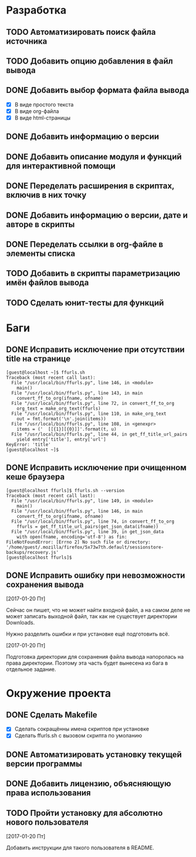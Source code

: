 #+STARTUP: showall hideblocks

* Разработка

** TODO Автоматизировать поиск файла источника

** TODO Добавить опцию добавления в файл вывода

** DONE Добавить выбор формата файла вывода
   - [X] В виде простого текста
   - [X] В виде org-файла
   - [X] В виде html-страницы

** DONE Добавить информацию о версии

** DONE Добавить описание модуля и функций для интерактивной помощи

** DONE Переделать расширения в скриптах, включив в них точку

** DONE Добавить информацию о версии, дате и авторе в скрипты

** DONE Переделать ссылки в org-файле в элементы списка

** TODO Добавить в скрипты параметризацию имён файлов вывода

** TODO Сделать юнит-тесты для функций


* Баги

** DONE Исправить исключение при отсутствии title на странице
   #+BEGIN_EXAMPLE
     [guest@localhost ~]$ ffurls.sh
     Traceback (most recent call last):
       File "/usr/local/bin/ffurls.py", line 146, in <module>
         main()
       File "/usr/local/bin/ffurls.py", line 143, in main
         convert_ff_to_org(ifname, ofname)
       File "/usr/local/bin/ffurls.py", line 72, in convert_ff_to_org
         org_text = make_org_text(ffurls)
       File "/usr/local/bin/ffurls.py", line 110, in make_org_text
         out = fmt.format('\n'.join(items))
       File "/usr/local/bin/ffurls.py", line 108, in <genexpr>
         items = ('  [[{1}][{0}]]'.format(t, u)
       File "/usr/local/bin/ffurls.py", line 44, in get_ff_title_url_pairs
         yield entry['title'], entry['url']
     KeyError: 'title'
     [guest@localhost ~]$
   #+END_EXAMPLE

** DONE Исправить исключение при очищенном кеше браузера
   #+BEGIN_EXAMPLE
     [guest@localhost ffurls]$ ffurls.sh --version
     Traceback (most recent call last):
       File "/usr/local/bin/ffurls.py", line 149, in <module>
         main()
       File "/usr/local/bin/ffurls.py", line 146, in main
         convert_ff_to_org(ifname, ofname)
       File "/usr/local/bin/ffurls.py", line 74, in convert_ff_to_org
         ffurls = get_ff_title_url_pairs(get_json_data(ifname))
       File "/usr/local/bin/ffurls.py", line 39, in get_json_data
         with open(fname, encoding='utf-8') as fin:
     FileNotFoundError: [Errno 2] No such file or directory: '/home/guest/.mozilla/firefox/5x73w7th.default/sessionstore-backups/recovery.js'
     [guest@localhost ffurls]$
   #+END_EXAMPLE

** DONE Исправить ошибку при невозможности сохранения вывода

   [2017-01-20 Пт]

   Сейчас он пишет, что не может найти входной файл, а на самом деле
   не может записать выходной файл, так как не существует директории
   Downloads.

   Нужно разделить ошибки и при установке ещё подготовить всё.

   [2017-01-20 Пт]

   Подготовка директории для сохранения файла вывода напоролась на
   права директории. Поэтому эта часть будет вынесена из бага в
   отдельное задание.


* Окружение проекта

** DONE Сделать Makefile
   - [X] Сделать сокращённы имена скриптов при установке
   - [X] Сделать ffurls.sh с вызовом скрипта по умоланию

** DONE Автоматизировать установку текущей версии программы

** DONE Добавить лицензию, объясняющую права использования

** TODO Пройти установку для абсолютно нового пользователя

   [2017-01-20 Пт]

   Добавить инструкции для такого пользователя в README.
